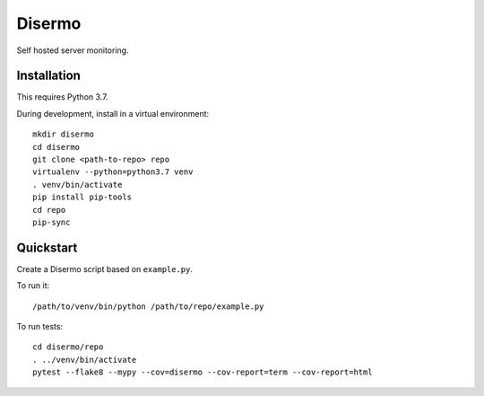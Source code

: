 =======
Disermo
=======

Self hosted server monitoring.


Installation
============

This requires Python 3.7.

During development, install in a virtual environment::

    mkdir disermo
    cd disermo
    git clone <path-to-repo> repo
    virtualenv --python=python3.7 venv
    . venv/bin/activate
    pip install pip-tools
    cd repo
    pip-sync


Quickstart
==========

Create a Disermo script based on ``example.py``.

To run it::

    /path/to/venv/bin/python /path/to/repo/example.py


To run tests::

    cd disermo/repo
    . ../venv/bin/activate
    pytest --flake8 --mypy --cov=disermo --cov-report=term --cov-report=html

